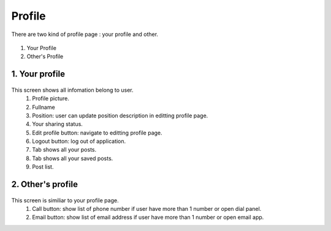 .. _your_profile:

====================
Profile
====================
There are two kind of profile page : your profile and other.

.. figure:: ../Resource/Images/Profile_Overview.jpg
   :alt: Profile Screen
   :scale: 50 %

#. Your Profile
#. Other's Profile

1. Your profile
-----------------------------

.. figure:: ../Resources/Images/Profile_explaint.jpg
   :alt: Profile Screen
   :scale: 50 %

This screen shows all infomation belong to user.
 (1) Profile picture.
 (2) Fullname
 (3) Position: user can update position description in editting profile page.
 (4) Your sharing status.
 (5) Edit profile button: navigate to editting profile page.
 (6) Logout button: log out of application.
 (7) Tab shows all your posts.
 (8) Tab shows all your saved posts.
 (9) Post list.

2. Other's profile
-----------------------------

.. figure:: ../Resources/Images/Profile_Other_Explain.jpg
   :alt: Profile other Screen
   :scale: 50 %

This screen is similiar to your profile page.
 (1) Call button: show list of phone number if user have more than 1 number or open dial panel.
 (2) Email button: show list of email address if user have more than 1 number or open email app.


